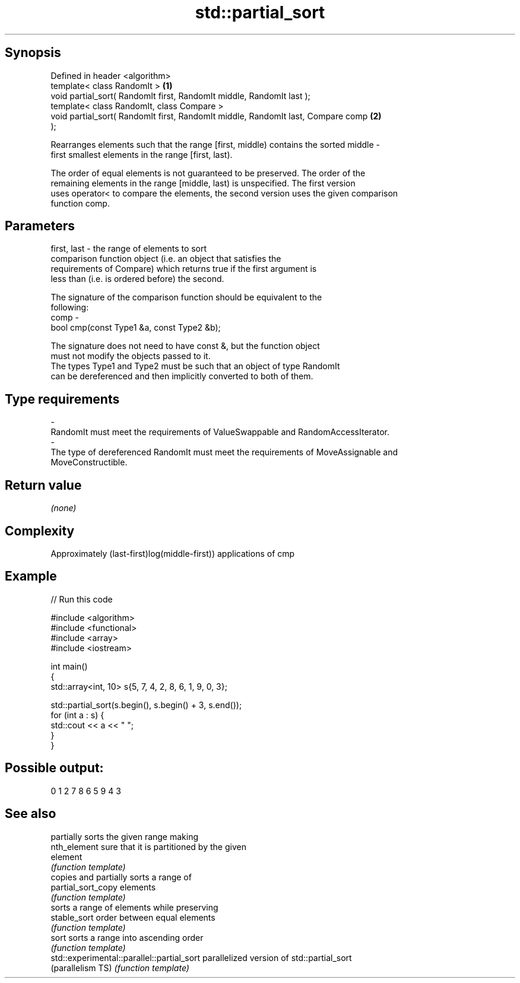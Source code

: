 .TH std::partial_sort 3 "Sep  4 2015" "2.0 | http://cppreference.com" "C++ Standard Libary"
.SH Synopsis
   Defined in header <algorithm>
   template< class RandomIt >                                                      \fB(1)\fP
   void partial_sort( RandomIt first, RandomIt middle, RandomIt last );
   template< class RandomIt, class Compare >
   void partial_sort( RandomIt first, RandomIt middle, RandomIt last, Compare comp \fB(2)\fP
   );

   Rearranges elements such that the range [first, middle) contains the sorted middle -
   first smallest elements in the range [first, last).

   The order of equal elements is not guaranteed to be preserved. The order of the
   remaining elements in the range [middle, last) is unspecified. The first version
   uses operator< to compare the elements, the second version uses the given comparison
   function comp.

.SH Parameters

   first, last - the range of elements to sort
                 comparison function object (i.e. an object that satisfies the
                 requirements of Compare) which returns true if the first argument is
                 less than (i.e. is ordered before) the second.

                 The signature of the comparison function should be equivalent to the
                 following:
   comp        -
                 bool cmp(const Type1 &a, const Type2 &b);

                 The signature does not need to have const &, but the function object
                 must not modify the objects passed to it.
                 The types Type1 and Type2 must be such that an object of type RandomIt
                 can be dereferenced and then implicitly converted to both of them. 
.SH Type requirements
   -
   RandomIt must meet the requirements of ValueSwappable and RandomAccessIterator.
   -
   The type of dereferenced RandomIt must meet the requirements of MoveAssignable and
   MoveConstructible.

.SH Return value

   \fI(none)\fP

.SH Complexity

   Approximately (last-first)log(middle-first)) applications of cmp

.SH Example

   
// Run this code

 #include <algorithm>
 #include <functional>
 #include <array>
 #include <iostream>

 int main()
 {
     std::array<int, 10> s{5, 7, 4, 2, 8, 6, 1, 9, 0, 3};

     std::partial_sort(s.begin(), s.begin() + 3, s.end());
     for (int a : s) {
         std::cout << a << " ";
     }
 }

.SH Possible output:

 0 1 2 7 8 6 5 9 4 3

.SH See also

                                             partially sorts the given range making
   nth_element                               sure that it is partitioned by the given
                                             element
                                             \fI(function template)\fP
                                             copies and partially sorts a range of
   partial_sort_copy                         elements
                                             \fI(function template)\fP
                                             sorts a range of elements while preserving
   stable_sort                               order between equal elements
                                             \fI(function template)\fP
   sort                                      sorts a range into ascending order
                                             \fI(function template)\fP
   std::experimental::parallel::partial_sort parallelized version of std::partial_sort
   (parallelism TS)                          \fI(function template)\fP
